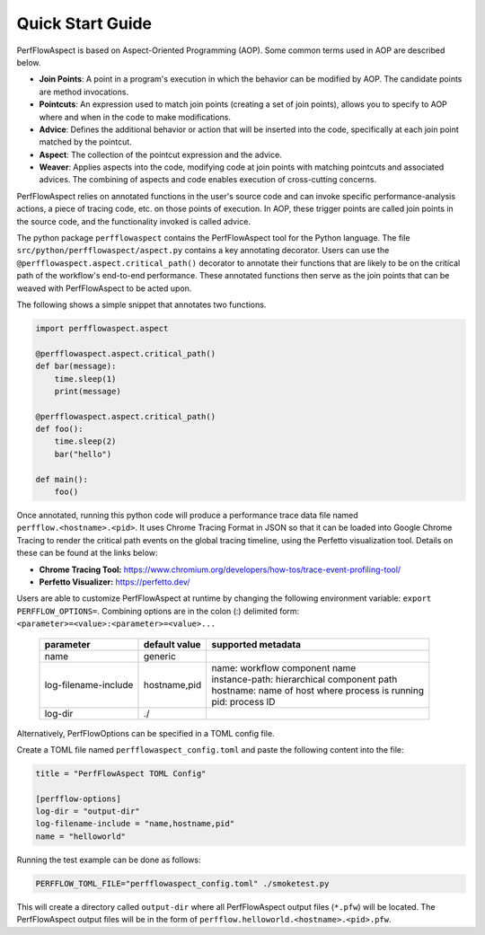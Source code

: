 .. # Copyright 2021 Lawrence Livermore National Security, LLC and other
   # PerfFlowAspect Project Developers. See the top-level LICENSE file for
   # details.
   #
   # SPDX-License-Identifier: LGPL-3.0

#################
Quick Start Guide
#################

PerfFlowAspect is based on Aspect-Oriented Programming (AOP). Some common terms
used in AOP are described below.

- **Join Points**: A point in a program's execution in which the behavior can
  be modified by AOP. The candidate points are method invocations.
- **Pointcuts**: An expression used to match join points (creating a set of
  join points), allows you to specify to AOP where and when in the code to make
  modifications.
- **Advice**: Defines the additional behavior or action that will be inserted into
  the code, specifically at each join point matched by the pointcut.
- **Aspect**: The collection of the pointcut expression and the advice.
- **Weaver**: Applies aspects into the code, modifying code at join points with
  matching pointcuts and associated advices. The combining of aspects and code
  enables execution of cross-cutting concerns.

PerfFlowAspect relies on annotated functions in the user's source code and can
invoke specific performance-analysis actions, a piece of tracing code, etc. on
those points of execution. In AOP, these trigger points are called join points
in the source code, and the functionality invoked is called advice.

The python package ``perfflowaspect`` contains the PerfFlowAspect tool for the
Python language. The file ``src/python/perfflowaspect/aspect.py`` contains a
key annotating decorator. Users can use the
``@perfflowaspect.aspect.critical_path()`` decorator to annotate their
functions that are likely to be on the critical path of the workflow's
end-to-end performance. These annotated functions then serve as the join points
that can be weaved with PerfFlowAspect to be acted upon.

The following shows a simple snippet that annotates two functions.

.. code-block:: python

    import perfflowaspect.aspect

    @perfflowaspect.aspect.critical_path()
    def bar(message):
        time.sleep(1)
        print(message)

    @perfflowaspect.aspect.critical_path()
    def foo():
        time.sleep(2)
        bar("hello")

    def main():
        foo()

Once annotated, running this python code will produce a performance trace data
file named ``perfflow.<hostname>.<pid>``. It uses Chrome Tracing Format in JSON
so that it can be loaded into Google Chrome Tracing to render the critical path
events on the global tracing timeline, using the Perfetto visualization tool.
Details on these can be found at the links below:

- **Chrome Tracing Tool:** https://www.chromium.org/developers/how-tos/trace-event-profiling-tool/
- **Perfetto Visualizer:** https://perfetto.dev/

Users are able to customize PerfFlowAspect at runtime by changing the following
environment variable: ``export PERFFLOW_OPTIONS=``. Combining options are in
the colon (:) delimited form:``<parameter>=<value>:<parameter>=<value>...``

 ====================== =============== =================================================
  parameter              default value   supported metadata
 ====================== =============== =================================================
  name                   generic
  log-filename-include   hostname,pid    | name: workflow component name
                                         | instance-path: hierarchical component path
                                         | hostname: name of host where process is running
                                         | pid: process ID
  log-dir                ./
 ====================== =============== =================================================

Alternatively, PerfFlowOptions can be specified in a TOML config file.

Create a TOML file named ``perfflowaspect_config.toml`` and paste the following content into the file:

.. code-block:: toml

    title = "PerfFlowAspect TOML Config"

    [perfflow-options]
    log-dir = "output-dir"
    log-filename-include = "name,hostname,pid"
    name = "helloworld"

Running the test example can be done as follows:

.. code:: bash

    PERFFLOW_TOML_FILE="perfflowaspect_config.toml" ./smoketest.py

This will create a directory called ``output-dir`` where all PerfFlowAspect output files (``*.pfw``) will be located. The PerfFlowAspect output files will be in the form of ``perfflow.helloworld.<hostname>.<pid>.pfw``.
